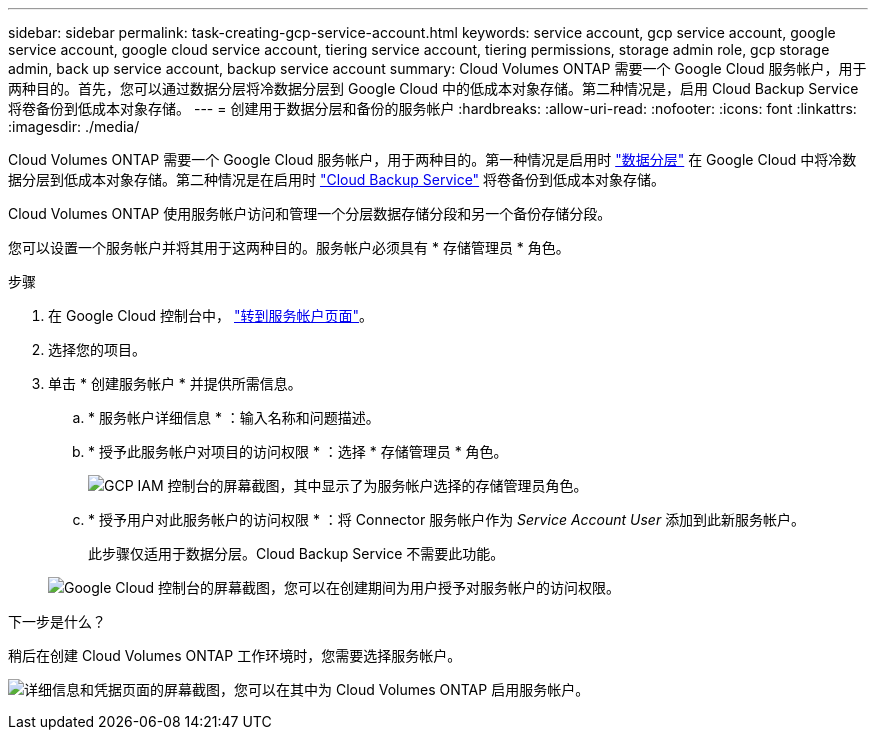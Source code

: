 ---
sidebar: sidebar 
permalink: task-creating-gcp-service-account.html 
keywords: service account, gcp service account, google service account, google cloud service account, tiering service account, tiering permissions, storage admin role, gcp storage admin, back up service account, backup service account 
summary: Cloud Volumes ONTAP 需要一个 Google Cloud 服务帐户，用于两种目的。首先，您可以通过数据分层将冷数据分层到 Google Cloud 中的低成本对象存储。第二种情况是，启用 Cloud Backup Service 将卷备份到低成本对象存储。 
---
= 创建用于数据分层和备份的服务帐户
:hardbreaks:
:allow-uri-read: 
:nofooter: 
:icons: font
:linkattrs: 
:imagesdir: ./media/


[role="lead"]
Cloud Volumes ONTAP 需要一个 Google Cloud 服务帐户，用于两种目的。第一种情况是启用时 link:concept-data-tiering.html["数据分层"] 在 Google Cloud 中将冷数据分层到低成本对象存储。第二种情况是在启用时 https://docs.netapp.com/us-en/cloud-manager-backup-restore/concept-backup-to-cloud.html["Cloud Backup Service"^] 将卷备份到低成本对象存储。

Cloud Volumes ONTAP 使用服务帐户访问和管理一个分层数据存储分段和另一个备份存储分段。

您可以设置一个服务帐户并将其用于这两种目的。服务帐户必须具有 * 存储管理员 * 角色。

.步骤
. 在 Google Cloud 控制台中， https://console.cloud.google.com/iam-admin/serviceaccounts["转到服务帐户页面"^]。
. 选择您的项目。
. 单击 * 创建服务帐户 * 并提供所需信息。
+
.. * 服务帐户详细信息 * ：输入名称和问题描述。
.. * 授予此服务帐户对项目的访问权限 * ：选择 * 存储管理员 * 角色。
+
image:screenshot_gcp_service_account_role.gif["GCP IAM 控制台的屏幕截图，其中显示了为服务帐户选择的存储管理员角色。"]

.. * 授予用户对此服务帐户的访问权限 * ：将 Connector 服务帐户作为 _Service Account User_ 添加到此新服务帐户。
+
此步骤仅适用于数据分层。Cloud Backup Service 不需要此功能。

+
image:screenshot_gcp_service_account_grant_access.gif["Google Cloud 控制台的屏幕截图，您可以在创建期间为用户授予对服务帐户的访问权限。"]





.下一步是什么？
稍后在创建 Cloud Volumes ONTAP 工作环境时，您需要选择服务帐户。

image:screenshot_service_account.gif["详细信息和凭据页面的屏幕截图，您可以在其中为 Cloud Volumes ONTAP 启用服务帐户。"]
